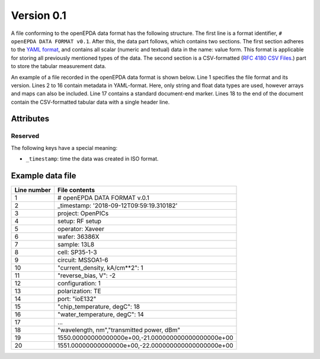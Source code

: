 .. _openepda_data_format_v0_1:

===========
Version 0.1
===========

A file conforming to the openEPDA data format has the following structure.
The first line is a format identifier, ``# openEPDA DATA FORMAT v0.1``. After
this, the data part follows, which contains two sections. The first section
adheres to the `YAML format <http://yaml.org/spec/1.2/spec.html>`_, and
contains all scalar (numeric and textual) data in the name: value form.
This format is applicable for storing all previously mentioned types of
the data. The second section is a CSV-formatted (`RFC 4180 CSV Files
<https://tools.ietf.org/html/rfc4180>`_.) part to store the tabular
measurement data.

An example of a file recorded in the openEPDA data format is shown below.
Line 1 specifies the file format and its version. Lines 2 to 16 contain
metadata in YAML-format. Here, only string and float data types are used,
however arrays and maps can also be included. Line 17 contains a standard
document-end marker. Lines 18 to the end of the document contain the
CSV-formatted tabular data with a single header line.

Attributes
==========

Reserved
--------
The following keys have a special meaning:

* ``_timestamp``: time the data was created in ISO format.

Example data file
=================

+-------------+----------------------------------------------------+
| Line number | File contents                                      |
+=============+====================================================+
|           1 | # openEPDA DATA FORMAT v.0.1                       |
+-------------+----------------------------------------------------+
|           2 | _timestamp: '2018-09-12T09:59:19.310182'           |
+-------------+----------------------------------------------------+
|           3 | project: OpenPICs                                  |
+-------------+----------------------------------------------------+
|           4 | setup: RF setup                                    |
+-------------+----------------------------------------------------+
|           5 | operator: Xaveer                                   |
+-------------+----------------------------------------------------+
|           6 | wafer: 36386X                                      |
+-------------+----------------------------------------------------+
|           7 | sample: 13L8                                       |
+-------------+----------------------------------------------------+
|           8 | cell: SP35-1-3                                     |
+-------------+----------------------------------------------------+
|           9 | circuit: MSSOA1-6                                  |
+-------------+----------------------------------------------------+
|          10 | "current_density, kA/cm**2": 1                     |
+-------------+----------------------------------------------------+
|          11 | "reverse_bias, V": -2                              |
+-------------+----------------------------------------------------+
|          12 | configuration: 1                                   |
+-------------+----------------------------------------------------+
|          13 | polarization: TE                                   |
+-------------+----------------------------------------------------+
|          14 | port: "ioE132"                                     |
+-------------+----------------------------------------------------+
|          15 | "chip_temperature, degC": 18                       |
+-------------+----------------------------------------------------+
|          16 | "water_temperature, degC": 14                      |
+-------------+----------------------------------------------------+
|          17 | ...                                                |
+-------------+----------------------------------------------------+
|          18 | "wavelength, nm","transmitted power, dBm"          |
+-------------+----------------------------------------------------+
|          19 | 1550.00000000000000e+00,-21.000000000000000000e+00 |
+-------------+----------------------------------------------------+
|          20 | 1551.00000000000000e+00,-22.000000000000000000e+00 |
+-------------+----------------------------------------------------+
